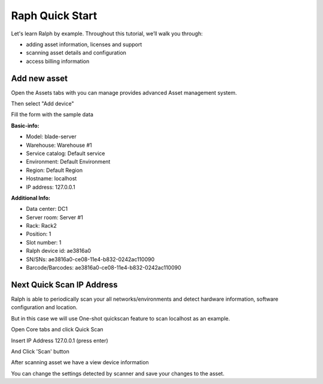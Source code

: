 Raph Quick Start
==========================

Let's learn Ralph by example. Throughout this tutorial, we’ll walk you through:

- adding asset information, licenses and support
- scanning asset details and configuration
- access billing information


Add new asset
----------------
Open the Assets tabs with you can manage provides advanced Asset management system.

Then select "Add device"

.. image:: _static/ralph_quick_start_add_asset.png

Fill the form with the sample data

.. image:: _static/ralph_quick_start_add_asset_form.png
    :width: 600px

**Basic-info:**

- Model: blade-server
- Warehouse: Warehouse #1
- Service catalog: Default service
- Environment: Default Environment
- Region: Default Region
- Hostname: localhost
- IP address: 127.0.0.1

**Additional Info:**

- Data center: DC1
- Server room: Server #1
- Rack: Rack2
- Position: 1
- Slot number: 1
- Ralph device id: ae3816a0
- SN/SNs: ae3816a0-ce08-11e4-b832-0242ac110090
- Barcode/Barcodes: ae3816a0-ce08-11e4-b832-0242ac110090


Next Quick Scan IP Address
----------------

Ralph is able to periodically scan your all networks/environments and detect hardware information, software configuration and location.

But in this case we will use One-shot quickscan feature to scan localhost as an example.

Open Core tabs and click Quick Scan

.. image:: _static/ralph_quick_start_quick_scan.png

Insert IP Address 127.0.0.1 (press enter)

.. image:: _static/ralph_quick_start_scan.png
    :width: 600px

And Click 'Scan' button

After scanning asset we have a view device information

.. image:: _static/ralph_quick_start_scan_result.png
    :width: 600px

You can change the settings detected by scanner and save your changes to the asset.
